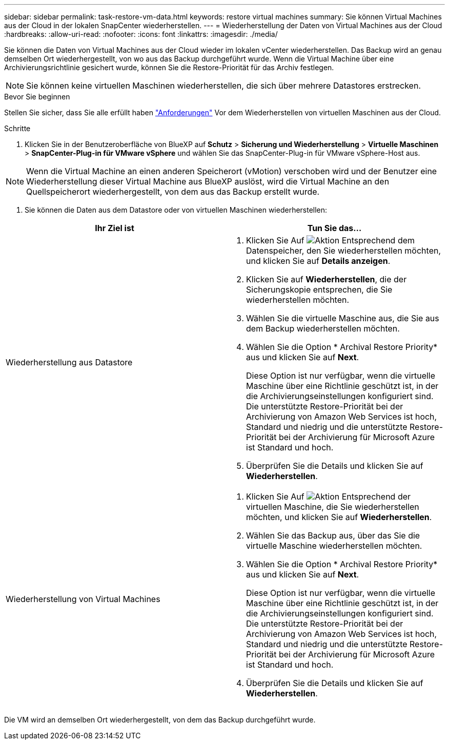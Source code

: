 ---
sidebar: sidebar 
permalink: task-restore-vm-data.html 
keywords: restore virtual machines 
summary: Sie können Virtual Machines aus der Cloud in der lokalen SnapCenter wiederherstellen. 
---
= Wiederherstellung der Daten von Virtual Machines aus der Cloud
:hardbreaks:
:allow-uri-read: 
:nofooter: 
:icons: font
:linkattrs: 
:imagesdir: ./media/


[role="lead"]
Sie können die Daten von Virtual Machines aus der Cloud wieder im lokalen vCenter wiederherstellen. Das Backup wird an genau demselben Ort wiederhergestellt, von wo aus das Backup durchgeführt wurde. Wenn die Virtual Machine über eine Archivierungsrichtlinie gesichert wurde, können Sie die Restore-Priorität für das Archiv festlegen.


NOTE: Sie können keine virtuellen Maschinen wiederherstellen, die sich über mehrere Datastores erstrecken.

.Bevor Sie beginnen
Stellen Sie sicher, dass Sie alle erfüllt haben link:concept-protect-vm-data.html["Anforderungen"] Vor dem Wiederherstellen von virtuellen Maschinen aus der Cloud.

.Schritte
. Klicken Sie in der Benutzeroberfläche von BlueXP auf *Schutz* > *Sicherung und Wiederherstellung* > *Virtuelle Maschinen* > *SnapCenter-Plug-in für VMware vSphere* und wählen Sie das SnapCenter-Plug-in für VMware vSphere-Host aus.



NOTE: Wenn die Virtual Machine an einen anderen Speicherort (vMotion) verschoben wird und der Benutzer eine Wiederherstellung dieser Virtual Machine aus BlueXP auslöst, wird die Virtual Machine an den Quellspeicherort wiederhergestellt, von dem aus das Backup erstellt wurde.

. Sie können die Daten aus dem Datastore oder von virtuellen Maschinen wiederherstellen:


|===
| Ihr Ziel ist | Tun Sie das... 


 a| 
Wiederherstellung aus Datastore
 a| 
. Klicken Sie Auf image:icon-action.png["Aktion"] Entsprechend dem Datenspeicher, den Sie wiederherstellen möchten, und klicken Sie auf *Details anzeigen*.
. Klicken Sie auf *Wiederherstellen*, die der Sicherungskopie entsprechen, die Sie wiederherstellen möchten.
. Wählen Sie die virtuelle Maschine aus, die Sie aus dem Backup wiederherstellen möchten.
. Wählen Sie die Option * Archival Restore Priority* aus und klicken Sie auf *Next*.
+
Diese Option ist nur verfügbar, wenn die virtuelle Maschine über eine Richtlinie geschützt ist, in der die Archivierungseinstellungen konfiguriert sind. Die unterstützte Restore-Priorität bei der Archivierung von Amazon Web Services ist hoch, Standard und niedrig und die unterstützte Restore-Priorität bei der Archivierung für Microsoft Azure ist Standard und hoch.

. Überprüfen Sie die Details und klicken Sie auf *Wiederherstellen*.




 a| 
Wiederherstellung von Virtual Machines
 a| 
. Klicken Sie Auf image:icon-action.png["Aktion"] Entsprechend der virtuellen Maschine, die Sie wiederherstellen möchten, und klicken Sie auf *Wiederherstellen*.
. Wählen Sie das Backup aus, über das Sie die virtuelle Maschine wiederherstellen möchten.
. Wählen Sie die Option * Archival Restore Priority* aus und klicken Sie auf *Next*.
+
Diese Option ist nur verfügbar, wenn die virtuelle Maschine über eine Richtlinie geschützt ist, in der die Archivierungseinstellungen konfiguriert sind. Die unterstützte Restore-Priorität bei der Archivierung von Amazon Web Services ist hoch, Standard und niedrig und die unterstützte Restore-Priorität bei der Archivierung für Microsoft Azure ist Standard und hoch.

. Überprüfen Sie die Details und klicken Sie auf *Wiederherstellen*.


|===
Die VM wird an demselben Ort wiederhergestellt, von dem das Backup durchgeführt wurde.
